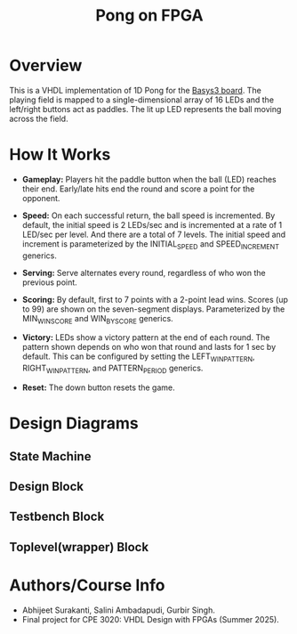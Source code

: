 #+title: Pong on FPGA

* Overview

This is a VHDL implementation of 1D Pong for the [[https://digilent.com/reference/programmable-logic/basys-3/reference-manual][Basys3 board]]. The playing field is mapped to a single-dimensional array of 16 LEDs and the left/right buttons act as paddles. The lit up LED represents the ball moving across the field.

* How It Works

- *Gameplay:* Players hit the paddle button when the ball (LED) reaches their end. Early/late hits end the round and score a point for the opponent.

- *Speed:* On each successful return, the ball speed is incremented. By default, the initial speed is 2 LEDs/sec and is incremented at a rate of 1 LED/sec per level. And there are a total of 7 levels. The initial speed and increment is parameterized by the INITIAL_SPEED and SPEED_INCREMENT generics.

- *Serving:* Serve alternates every round, regardless of who won the previous point.

- *Scoring:* By default, first to 7 points with a 2-point lead wins. Scores (up to 99) are shown on the seven-segment displays. Parameterized by the MIN_WIN_SCORE and WIN_BY_SCORE generics.

- *Victory:* LEDs show a victory pattern at the end of each round. The pattern shown depends on who won that round and lasts for 1 sec by default. This can be configured by setting the LEFT_WIN_PATTERN, RIGHT_WIN_PATTERN, and PATTERN_PERIOD generics.

- *Reset:* The down button resets the game.

* Design Diagrams

** State Machine

** Design Block

** Testbench Block

** Toplevel(wrapper) Block

* Authors/Course Info

- Abhijeet Surakanti, Salini Ambadapudi, Gurbir Singh.
- Final project for CPE 3020: VHDL Design with FPGAs (Summer 2025).
